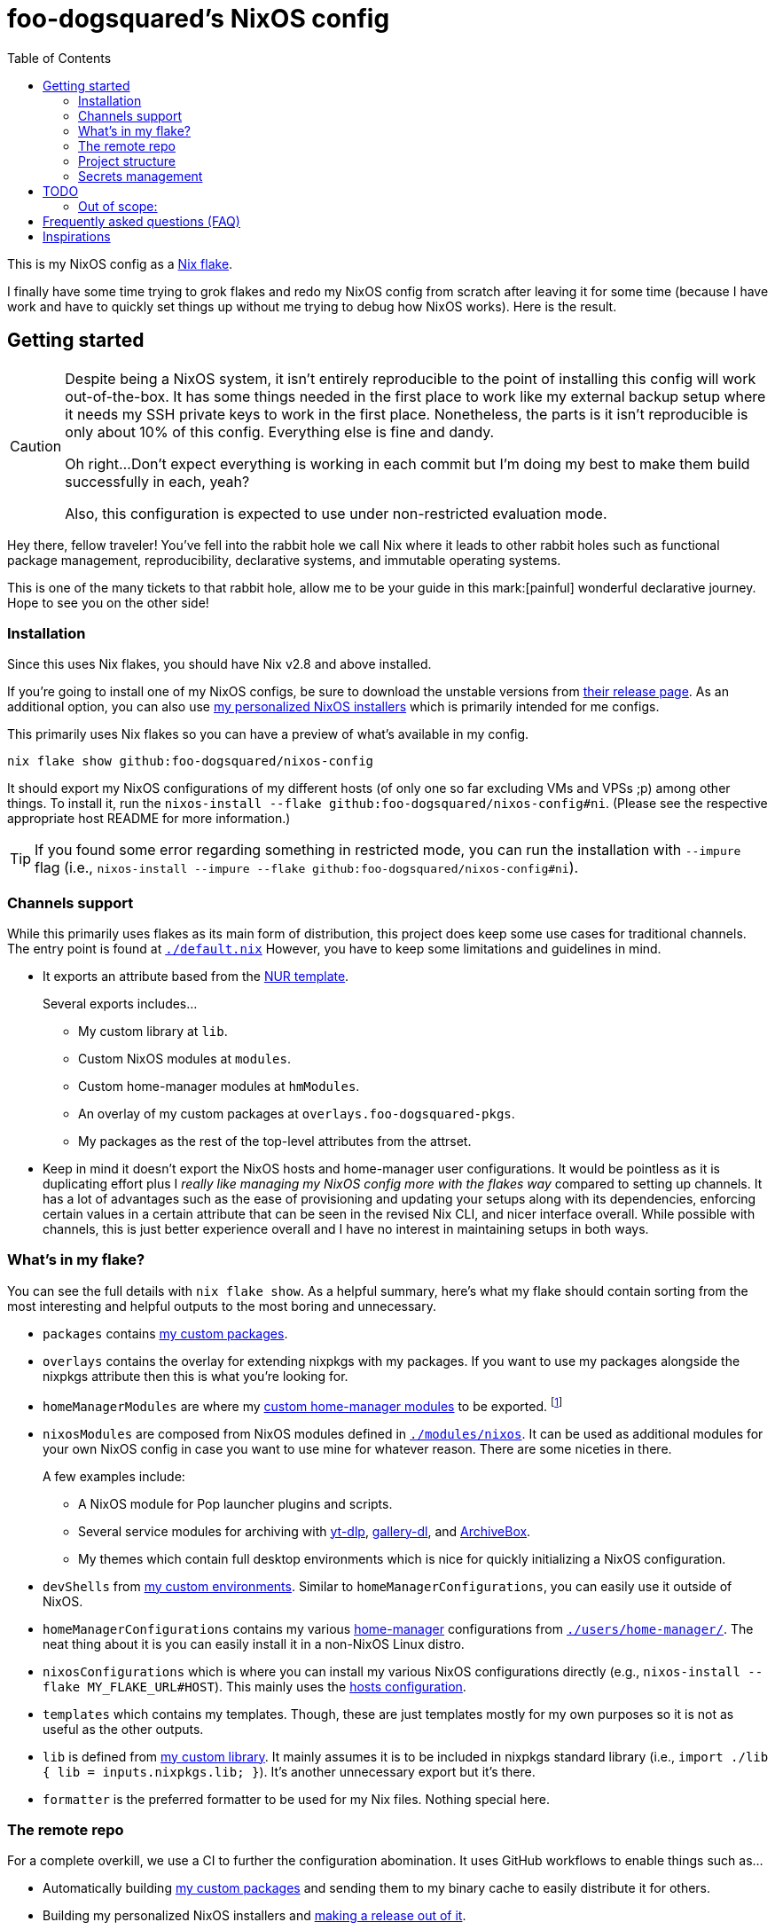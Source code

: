 = foo-dogsquared's NixOS config
:toc:
:devos_link: https://github.com/divnix/digga/tree/580fc57ffaaf9cf3a582372235759dccfe44ac92/examples/devos

This is my NixOS config as a link:https://www.tweag.io/blog/2020-05-25-flakes/[Nix flake].

I finally have some time trying to grok flakes and redo my NixOS config from scratch after leaving it for some time (because I have work and have to quickly set things up without me trying to debug how NixOS works).
Here is the result.




== Getting started

[CAUTION]
====
Despite being a NixOS system, it isn't entirely reproducible to the point of installing this config will work out-of-the-box.
It has some things needed in the first place to work like my external backup setup where it needs my SSH private keys to work in the first place.
Nonetheless, the parts is it isn't reproducible is only about 10% of this config.
Everything else is fine and dandy.

Oh right...
Don't expect everything is working in each commit but I'm doing my best to make them build successfully in each, yeah?

Also, this configuration is expected to use under non-restricted evaluation mode.
====

Hey there, fellow traveler!
You've fell into the rabbit hole we call Nix where it leads to other rabbit holes such as functional package management, reproducibility, declarative systems, and immutable operating systems.

This is one of the many tickets to that rabbit hole, allow me to be your guide in this mark:[painful] wonderful declarative journey.
Hope to see you on the other side!


=== Installation

Since this uses Nix flakes, you should have Nix v2.8 and above installed.

If you're going to install one of my NixOS configs, be sure to download the unstable versions from link:https://releases.nixos.org/?prefix=nixos/unstable/[their release page].
As an additional option, you can also use link:https://github.com/foo-dogsquared/nixos-config/releases/tag/latest[my personalized NixOS installers] which is primarily intended for me configs.

This primarily uses Nix flakes so you can have a preview of what's available in my config.

[source, shell]
----
nix flake show github:foo-dogsquared/nixos-config
----

It should export my NixOS configurations of my different hosts (of only one so far excluding VMs and VPSs ;p) among other things.
To install it, run the `nixos-install --flake github:foo-dogsquared/nixos-config#ni`.
(Please see the respective appropriate host README for more information.)

TIP: If you found some error regarding something in restricted mode, you can run the installation with `--impure` flag (i.e., `nixos-install --impure --flake github:foo-dogsquared/nixos-config#ni`).


=== Channels support

While this primarily uses flakes as its main form of distribution, this project does keep some use cases for traditional channels.
The entry point is found at link:./default.nix[`./default.nix`]
However, you have to keep some limitations and guidelines in mind.

* It exports an attribute based from the link:https://github.com/nix-community/NUR/[NUR template].
+
--
Several exports includes...

* My custom library at `lib`.
* Custom NixOS modules at `modules`.
* Custom home-manager modules at `hmModules`.
* An overlay of my custom packages at `overlays.foo-dogsquared-pkgs`.
* My packages as the rest of the top-level attributes from the attrset.
--

* Keep in mind it doesn't export the NixOS hosts and home-manager user configurations.
It would be pointless as it is duplicating effort plus I __really like managing my NixOS config more with the flakes way__ compared to setting up channels.
It has a lot of advantages such as the ease of provisioning and updating your setups along with its dependencies, enforcing certain values in a certain attribute that can be seen in the revised Nix CLI, and nicer interface overall.
While possible with channels, this is just better experience overall and I have no interest in maintaining setups in both ways.


[#whats-in-my-flake]
=== What's in my flake?

You can see the full details with `nix flake show`.
As a helpful summary, here's what my flake should contain sorting from the most interesting and helpful outputs to the most boring and unnecessary.

* `packages` contains link:./pkgs[my custom packages].

* `overlays` contains the overlay for extending nixpkgs with my packages.
If you want to use my packages alongside the nixpkgs attribute then this is what you're looking for.

* `homeManagerModules` are where my link:./modules/home-manager[custom home-manager modules] to be exported.
footnote:[This is more useful than my NixOS modules.]

* `nixosModules` are composed from NixOS modules defined in link:./modules/nixos[`./modules/nixos`].
It can be used as additional modules for your own NixOS config in case you want to use mine for whatever reason.
There are some niceties in there.
+
--
A few examples include:

* A NixOS module for Pop launcher plugins and scripts.
* Several service modules for archiving with link:https://github.com/yt-dlp/yt-dlp[yt-dlp], link:https://github.com/mikf/gallery-dl/[gallery-dl], and link:https://archivebox.io/[ArchiveBox].
* My themes which contain full desktop environments which is nice for quickly initializing a NixOS configuration.
--

* `devShells` from link:./shells/[my custom environments].
Similar to `homeManagerConfigurations`, you can easily use it outside of NixOS.

* `homeManagerConfigurations` contains my various link:https://github.com/nix-community/home-manager[home-manager] configurations from link:./users/home-manager/[`./users/home-manager/`].
The neat thing about it is you can easily install it in a non-NixOS Linux distro.

* `nixosConfigurations` which is where you can install my various NixOS configurations directly (e.g., `nixos-install --flake MY_FLAKE_URL#HOST`).
This mainly uses the link:./hosts/[hosts configuration].

* `templates` which contains my templates.
Though, these are just templates mostly for my own purposes so it is not as useful as the other outputs.

* `lib` is defined from link:./lib/[my custom library].
It mainly assumes it is to be included in nixpkgs standard library (i.e., `import ./lib { lib = inputs.nixpkgs.lib; }`).
It's another unnecessary export but it's there.

* `formatter` is the preferred formatter to be used for my Nix files.
Nothing special here.


=== The remote repo

For a complete overkill, we use a CI to further the configuration abomination.
It uses GitHub workflows to enable things such as...

* Automatically building link:./pkgs[my custom packages] and sending them to my binary cache to easily distribute it for others.
* Building my personalized NixOS installers and link:https://github.com/foo-dogsquared/nixos-config/releases[making a release out of it].
* Testing the flake outputs (in progress lel).


=== Project structure

Last and foremost, we have the project directory —  the environment you'll be living in for the next year, tinkering your Nix configs.
.
It is required to be familiar with the workspace, after all.
My configuration takes a lot of cues from link:{devos_link}[devos] (which is unfortunately is a lot to take if you're just beginning to grok Nix as a whole).

My NixOS config should look like the following:

[source, tree]
----
nixos-config
├── hosts/
├── lib/
├── modules/
├── pkgs/
├── secrets/
├── shells/
├── templates/
├── users/
├── default.nix
├── flake.lock
├── flake.nix
└── README.adoc
----

Most of the said folders are related to a flake output attribute, see <<whats-in-my-flake>> for more details.

* link:./hosts/[`./hosts/`] contain machine-specific configuration.
This usually configures like the hardware setup, timezone, and users.
Host configurations are also exported in the flakes in `outputs.nixosConfigurations`.

* link:./modules/[`./modules/`] contain my custom modules including NixOS and home-manager modules.
For more information, see the link:./modules/README.adoc[related documentation].

* link:./pkgs/[`./pkgs/`] contains my custom packages.
It is exported in the flakes at `outputs.packages` compiled through various systems.

* link:./secrets/[`./secrets/`] contains my secrets managed with link:https://github.com/mozilla/sops[sops] and link:https://github.com/Mic92/sops-nix[sops-nix].

* link:./shells/[`./shells/`] contains my development shells for interacting with the usual type of projects.
Setting this up can bring benefits outside of NixOS (unless you're interacting with projects with any OpenGL-related stuff).
footnote:[Since packages brought from Nix shells can only work with the store, a container might be better at some situations.]

* link:./templates/[`./templates/`] contains my custom templates handy for quickly initializing for various types of projects.

* link:./users/[`./users/`] contains my link:https://github.com/nix-community/home-manager[home-manager] configurations.
It is exported in the flakes at `outputs.homeConfigurations`.
For more information, see the link:./users/README.adoc[related documentation].


=== Secrets management

This repo uses link:https://github.com/mozilla/sops[sops] as the main secret management tool.
For integrating this into NixOS, I use link:https://github.com/Mic92/sops-nix[sops-nix].

To get started using sops, I recommend to take a look at `.sops.yaml` file which secrets belong to whom.
Then edit a secrets with `sops PATH_TO_SECRET`.
Take note, you need to respective keys to edit the secret in the first place.
If you edit `./secrets/backup-archive.yaml` for example, it needs one of the keys (either my age and GPG key or the age key from host `ni`).




== TODO

In order of priority:

* [x] Create custom modules.
* [x] Create a themes system similar to link:https://github.com/hlissner/dotfiles[this NixOS config].
* [x] Create a good workflow for creating ISOs.
* [x] Create development shells.
* [x] Manage secrets with agenix.
* [ ] Create a good workflow for tests.
* [x] Automate backups with NixOS config.
* [x] Create custom packages and export it to flakes. (Maybe consider making it to upstream)
* [x] Create cluser-wide configs.
* [x] Create host-wide configs.
* [x] Create user-specific configs with home-manager.
* [x] ~Steal~ Get some ideas from link:{devos_link}[this overengineered template].
* [x] Make use of other established utilities such as link:https://github.com/divnix/digga/[digga], link:https://github.com/gytis-ivaskevicius/flake-utils-plus[flake-utils-plus], and link:https://github.com/nix-community/home-manager[home-manager] once I'm familiar to create my own Nix programs.


=== Out of scope:

* Set most program configurations with Nix.
This is especially applicable to programs I always use such as my text editor configs.

** The reason: managing them can be chaotic when applied with Nix.
The potential for it is pretty nice especially when seen with similar implementations such as Guix home environment.
However, I don't want to rebuild it every time I change it.

** Plus, most of my applications are now installed using link:https://flatpak.org/[Flatpak] anyways.
It is a tad easier to manage configurations installed this way (e.g., just copy `~/.var` between your systems or make backups with it).

* Migration of my link:https://github.com/foo-dogsquared/dotfiles[dotfiles].
I still use it on other non-NixOS systems.

* To be a configuration framework.
This is my personal configuration which means experimentation will always be here.
Sudden changes can happen at any point.




== Frequently asked questions (FAQ)

More like "Most anticipated questions (MAQ)" since almost no one asked me about this yet. :)
However, it doesn't roll off the tongue.

[qanda]
I'm new to Nix and NixOS, where should I start?::
Oh no, you've seen the multiple configurations from other systems, didn't you?
+
--
I hope you're ready for some time understanding because the learning curve is steeper than the link:https://en.wikipedia.org/wiki/Troll_Wall[Troll Wall].
I've written link:https://foo-dogsquared.github.io/blog/posts/moving-into-nixos/[a blog post regarding my experience with Nix] with a bunch of links for getting started.
Fortunately footnote:[Or unfortunately from a different perspective.], it is mostly the same experience now that I've revisited it.
(That said, Nix Pills is getting better!)

For a more practical start, I recommend to look into several configurations to see the general gist of configuration with Nix.
Here's a few I personally dug into:

* {devos_link}
* https://github.com/hlissner/dotfiles
* https://github.com/thiagokokada/nix-configs
--

Should I use NixOS?::
I feel like link:https://github.com/hlissner/dotfiles/blob/5ea10e188354d096566a364016fbd28ec38dbe07/README.md#frequently-asked-questions[this answer is enough] but I'll give my take on it regardless.
+
--
If you are looking forward to debugging your configuration which consists of finding multiple sources from the manuals from the website, reading the source code from the appropriate point in link:https://github.com/NixOS/nixpkgs/[nixpkgs], and repeatedly testing your NixOS configurations with each change then this is for you.

Entering the Nix ecosystem at the beginning requires high level of engagement to learn the ropes even if your only intention is to create a basic reproducible operating system ala-Ansible.

* You'll encounter vague and unique errors as the likes of NixOS is a unique world (the infamous infinite recursion, anyone?).
* You'll appreciate technical writers as the documentation department is lacking.
* You'll read outdated unofficial guides, resources, and the source code as you dive deeper into Nix.
* You'll get used to the unfortunate UX that is the toolings around Nix (even the revised Nix CLI has its problems).

There's nothing better with NixOS than the (un)official NixOS experience™.

Once you passed the initial curve and the difficulties that come with NixOS, the benefits are immense.

* You can make use of Nix's large ecosystem of packages from nixpkgs, which contains not only a large number of applications, but also decent support as a universal build system for projects made with different tools (i.e., programming languages, even other more popular build systems).
* It is easier to distribute and verify your builds as Nix also has toolings available for those purposes. footnote:[Though, other packaging formats also has those but for Nix, reproducibility is one of the focus.]

If you intend to use NixOS, I recommend to start small and install Nix on a non-NixOS distro and use it as a way to create reproducible development environment, be familiar to its build process (I recommend reading link:https://nixos.org/guides/nix-pills[Nix Pills] to get started), get intimate with systemd, and then test NixOS in a virtual machine.
--

Any requirements for this setup?::
You only need Nix 2.6 installed with the experimental features for Nix command and flakes enabled (i.e., `experimental-features = nix-command flakes`).

Hey! I have an error something like `/nix/${HASH}-nmd/` from my installation. Why it doesn't work?::
This error seems to be related to home-manager.
See this link:https://github.com/nix-community/home-manager/issues/2074[issue] for more details.
Basically, you have to add `--impure` flag when running `nixos-install`.

What is my experience on Nix flakes?::
link:https://youtu.be/iWJKZK_1l88[I LIKE IT!]
There are still some hiccups like the strict tie-in to Git which leads to strange experience like having to add untracked files just to be recognized.
However, this feature is still in the works so no surprise there.
+
--
With that said, it is workable to be a daily part of the NixOS experience especially with the benefits of Nix flakes.

* More user-friendly compared to Nix channels.
* Just one reference file to know what is being exported from a project.
* Unification with commonly-agreed schemas.

This feature somewhat helped me understand more about the Nix language, oddly.
I guess those lightbulb moments can come from random places.
--

Is this based from link:{devos_link}[devos]?::
Yes but I've created this from scratch.
One of my goals when creating this config is to use as little dependency as much as possible and to understand more what's going under the hood with Nix.
At the time I've rewritten this configuration, I have little idea about Nix as a language and I find devos to be overwhelming so I doubled down to create from scratch.
+
However, I can say that my configuration is moving in a similar direction to devos (which is intended to be modified anyways) as I explore more of Nix.
In fact, I've based much of my config from it and may even be ended up as one.
It is nice that such a project exists serving as a reference for bigger configurations.




== Inspirations

I ~stole~ got several parts of this configuration from the following projects:

* link:{devos_link}[devos, an overengineered configuration framework.]
I'm slowly grokking Nix and its ecosystem so I didn't use this outright.
Though, this is where my config is heading to be and instead slowly making parts of my config based from this template.

* link:https://github.com/divnix/digga/[digga, an flake utility library for your overengineered config.]
I also stole parts of it for my custom library.
I may have to use this at some point.

* link:https://github.com/hlissner/dotfiles/[hlissner's dotfiles, the original inspiration for this functional abomination of a configuration.]
Very nice.
